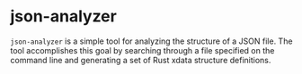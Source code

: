 * json-analyzer

  =json-analyzer= is a simple tool for analyzing the structure of a
  JSON file. The tool accomplishes this goal by searching through a
  file specified on the command line and generating a set of Rust xdata
  structure definitions.
